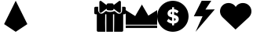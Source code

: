 SplineFontDB: 3.2
FontName: swdoctor-twitch-icons-webfont
FullName: swdoctor-twitch-icons-webfont
FamilyName: swdoctor-twitch-icons-webfont
Weight: Book
Copyright: Generated by Glyphter
Version: 1.0
ItalicAngle: 0
UnderlinePosition: 10
UnderlineWidth: 0
Ascent: 1024
Descent: 0
InvalidEm: 0
sfntRevision: 0x00010000
woffMajor: 1
woffMinor: 0
LayerCount: 2
Layer: 0 1 "Back" 1
Layer: 1 1 "Fore" 0
XUID: [1021 621 -1020901575 14365]
StyleMap: 0x0040
FSType: 8
OS2Version: 1
OS2_WeightWidthSlopeOnly: 0
OS2_UseTypoMetrics: 0
CreationTime: 1556725328
ModificationTime: 1622045344
PfmFamily: 17
TTFWeight: 400
TTFWidth: 5
LineGap: 92
VLineGap: 0
Panose: 2 0 5 3 0 0 0 0 0 0
OS2TypoAscent: 1024
OS2TypoAOffset: 0
OS2TypoDescent: 0
OS2TypoDOffset: 0
OS2TypoLinegap: 92
OS2WinAscent: 1024
OS2WinAOffset: 0
OS2WinDescent: 0
OS2WinDOffset: 0
HheadAscent: 1024
HheadAOffset: 0
HheadDescent: 0
HheadDOffset: 0
OS2SubXSize: 649
OS2SubYSize: 716
OS2SubXOff: 0
OS2SubYOff: 143
OS2SupXSize: 649
OS2SupYSize: 716
OS2SupXOff: 0
OS2SupYOff: 491
OS2StrikeYSize: 50
OS2StrikeYPos: 264
OS2Vendor: 'PfEd'
OS2CodePages: 00000001.00000000
OS2UnicodeRanges: 00000000.00000000.00000000.00000000
DEI: 91125
ShortTable: maxp 16
  1
  0
  7
  136
  5
  0
  0
  2
  0
  10
  10
  0
  255
  0
  0
  0
EndShort
LangName: 1033 "" "" "Regular" "swdoctor-twitch-icons-webfont" "" "Version 1.0" "" "" "" "" "Generated by svg2ttf from Fontello project." "http://fontello.com"
Encoding: UnicodeBmp
UnicodeInterp: none
NameList: AGL For New Fonts
DisplaySize: -48
AntiAlias: 1
FitToEm: 0
WinInfo: 48 16 4
BeginChars: 65536 9

StartChar: .notdef
Encoding: 0 -1 0
AltUni2: 000000.ffffffff.0
Width: 1024
Flags: W
LayerCount: 2
EndChar

StartChar: A
Encoding: 65 65 1
Width: 1024
Flags: W
LayerCount: 2
Fore
SplineSet
512 1024 m 1,0,1
 536 976 536 976 702 639 c 2,2,-1
 891 254 l 1,3,-1
 512 0 l 1,4,-1
 134 254 l 1,5,-1
 512 1024 l 1,6,7
 512 1024 512 1024 512 1024 c 1,0,1
EndSplineSet
EndChar

StartChar: D
Encoding: 68 68 2
Width: 1024
Flags: W
LayerCount: 2
Fore
SplineSet
610 2 m 1,0,1
 597 2 597 2 501 2 c 2,2,-1
 393 2 l 1,3,-1
 393 578 l 1,4,-1
 356 578 l 1,5,6
 354 434 354 434 353 290 c 128,-1,7
 352 146 352 146 357 2 c 1,8,-1
 123 2 l 2,9,10
 115 2 115 2 107.5 6 c 128,-1,11
 100 10 100 10 94 14 c 0,12,13
 88 23 88 23 85 29.5 c 128,-1,14
 82 36 82 36 82 45 c 2,15,-1
 82 578 l 1,16,-1
 42 578 l 2,17,18
 24 579 24 579 12 591 c 128,-1,19
 0 603 0 603 0 621 c 2,20,-1
 0 783 l 2,21,22
 0 802 0 802 12 814 c 128,-1,23
 24 826 24 826 42 826 c 2,24,-1
 126 826 l 1,25,-1
 126 690 l 2,26,27
 127 684 127 684 151.5 643.5 c 128,-1,28
 176 603 176 603 222 597 c 1,29,30
 266 599 266 599 305 629 c 2,31,-1
 383 690 l 2,32,33
 384 689 384 689 398 679.5 c 128,-1,34
 412 670 412 670 429 665 c 0,35,36
 463 655 463 655 525.5 655 c 128,-1,37
 588 655 588 655 633 677 c 1,38,39
 654 693 654 693 684 667.5 c 128,-1,40
 714 642 714 642 748 615 c 1,41,42
 814 578 814 578 857.5 608.5 c 128,-1,43
 901 639 901 639 904 690 c 2,44,-1
 907 758 l 2,45,46
 908 793 908 793 908 826 c 1,47,-1
 982 826 l 2,48,49
 1000 826 1000 826 1012 814 c 128,-1,50
 1024 802 1024 802 1024 783 c 2,51,-1
 1024 621 l 2,52,53
 1024 603 1024 603 1012 591 c 128,-1,54
 1000 579 1000 579 982 578 c 2,55,-1
 942 578 l 1,56,-1
 942 45 l 2,57,58
 942 36 942 36 938.5 29.5 c 128,-1,59
 935 23 935 23 930 14 c 0,60,61
 924 10 924 10 916.5 6 c 128,-1,62
 909 2 909 2 900 2 c 2,63,-1
 645 2 l 1,64,65
 645 2 645 2 645 2 c 1,66,67
 646 146 646 146 648.5 290 c 128,-1,68
 651 434 651 434 650 578 c 1,69,-1
 610 578 l 1,70,-1
 610 2 l 1,71,72
 610 2 610 2 610 2 c 1,0,1
242 646 m 1,73,74
 241 645 241 645 235 640 c 2,75,-1
 229 634 l 2,76,77
 219 629 219 629 208 627 c 128,-1,78
 197 625 197 625 187 634 c 0,79,80
 177 639 177 639 171 647 c 128,-1,81
 165 655 165 655 165 665 c 2,82,-1
 165 981 l 2,83,84
 166 1009 166 1009 187 1018 c 0,85,86
 197 1023 197 1023 208 1022 c 128,-1,87
 219 1021 219 1021 229 1012 c 0,88,89
 284 971 284 971 340 928 c 2,90,-1
 399 882 l 1,91,92
 400 905 400 905 414 921 c 128,-1,93
 428 937 428 937 449 937 c 2,94,-1
 583 937 l 2,95,96
 603 937 603 937 617 921 c 128,-1,97
 631 905 631 905 632 882 c 1,98,-1
 692 928 l 2,99,100
 747 971 747 971 803 1012 c 0,101,102
 812 1021 812 1021 823 1022 c 128,-1,103
 834 1023 834 1023 844 1018 c 0,104,105
 866 1009 866 1009 867 981 c 2,106,-1
 867 665 l 2,107,108
 867 655 867 655 861 647 c 128,-1,109
 855 639 855 639 844 634 c 0,110,111
 834 625 834 625 823 627 c 128,-1,112
 812 629 812 629 803 634 c 2,113,-1
 790 646 l 1,114,115
 760 658 760 658 718 693.5 c 128,-1,116
 676 729 676 729 632 764 c 1,117,118
 631 740 631 740 617 724.5 c 128,-1,119
 603 709 603 709 583 708 c 1,120,121
 583 708 583 708 583 708 c 1,122,123
 564 704 564 704 533.5 704 c 128,-1,124
 503 704 503 704 473 708 c 1,125,-1
 449 708 l 2,126,127
 428 709 428 709 414 724.5 c 128,-1,128
 400 740 400 740 399 764 c 1,129,-1
 258 652 l 2,130,131
 254 652 254 652 250 649.5 c 128,-1,132
 246 647 246 647 242 646 c 1,133,134
 242 646 242 646 242 646 c 1,73,74
EndSplineSet
EndChar

StartChar: F
Encoding: 70 70 3
Width: 1024
Flags: W
LayerCount: 2
Fore
SplineSet
1024 126 m 1,0,1
 960 126 960 126 512 126 c 2,2,-1
 0 126 l 1,3,-1
 0 207 l 1,4,-1
 1024 207 l 1,5,-1
 1024 126 l 1,6,7
 1024 126 1024 126 1024 126 c 1,0,1
1024 234 m 1,8,9
 960 234 960 234 512 234 c 2,10,-1
 0 234 l 1,11,-1
 0 716 l 1,12,-1
 309 519 l 1,13,-1
 527 899 l 1,14,-1
 738 533 l 1,15,-1
 1024 716 l 1,16,-1
 1024 234 l 1,17,18
 1024 234 1024 234 1024 234 c 1,8,9
EndSplineSet
EndChar

StartChar: G
Encoding: 71 71 4
Width: 1024
Flags: W
LayerCount: 2
Fore
SplineSet
512 1024 m 1,0,1
 729 1018 729 1018 873.5 873 c 128,-1,2
 1018 728 1018 728 1024 509 c 1,3,4
 1018 295 1018 295 873.5 150.5 c 128,-1,5
 729 6 729 6 512 1 c 1,6,7
 295 6 295 6 150.5 150.5 c 128,-1,8
 6 295 6 295 0 509 c 1,9,10
 6 728 6 728 150.5 873 c 128,-1,11
 295 1018 295 1018 512 1024 c 1,12,13
 512 1024 512 1024 512 1024 c 1,0,1
541 812 m 1,14,15
 539 812 539 812 520 812 c 2,16,-1
 498 812 l 2,17,18
 494 812 494 812 491 808.5 c 128,-1,19
 488 805 488 805 487 800 c 2,20,-1
 487 745 l 1,21,22
 417 739 417 739 378.5 700.5 c 128,-1,23
 340 662 340 662 339 606 c 0,24,25
 342 539 342 539 387 510 c 128,-1,26
 432 481 432 481 487 473 c 1,27,-1
 487 364 l 1,28,29
 453 369 453 369 425.5 385 c 128,-1,30
 398 401 398 401 379 424 c 0,31,32
 378 424 378 424 378 424 c 1,33,-1
 378 424 l 1,34,35
 378 424 378 424 378 424 c 1,36,-1
 371 424 l 2,37,38
 368 425 368 425 365.5 424 c 128,-1,39
 363 423 363 423 362 418 c 1,40,41
 362 418 362 418 362 418 c 1,42,-1
 323 364 l 1,43,44
 323 364 323 364 323 364 c 1,45,-1
 321 359 l 2,46,47
 320 358 320 358 320 358 c 2,48,49
 320 353 320 353 321 349.5 c 128,-1,50
 322 346 322 346 323 346 c 128,-1,51
 324 346 324 346 324 346 c 1,52,53
 352 318 352 318 392.5 298 c 128,-1,54
 433 278 433 278 487 273 c 1,55,-1
 487 225 l 2,56,57
 488 220 488 220 491 216.5 c 128,-1,58
 494 213 494 213 498 212 c 2,59,-1
 541 212 l 2,60,61
 546 213 546 213 549 216.5 c 128,-1,62
 552 220 552 220 552 225 c 1,63,64
 552 225 552 225 552 225 c 1,65,-1
 552 273 l 1,66,67
 628 283 628 283 666 323 c 128,-1,68
 704 363 704 363 704 418 c 0,69,70
 701 489 701 489 655 520.5 c 128,-1,71
 609 552 609 552 552 564 c 1,72,-1
 552 655 l 1,73,74
 576 650 576 650 597.5 640 c 128,-1,75
 619 630 619 630 638 612 c 1,76,77
 638 612 638 612 639 612 c 128,-1,78
 640 612 640 612 641.5 609 c 128,-1,79
 643 606 643 606 645 606 c 128,-1,80
 647 606 647 606 649 609 c 128,-1,81
 651 612 651 612 653 612 c 1,82,-1
 653 612 l 1,83,-1
 693 667 l 1,84,85
 693 667 693 667 693 667 c 1,86,-1
 695 673 l 2,87,88
 696 675 696 675 696 679 c 2,89,-1
 695 682 l 2,90,91
 694 684 694 684 692 685 c 0,92,93
 664 712 664 712 629 726.5 c 128,-1,94
 594 741 594 741 552 745 c 1,95,-1
 552 800 l 1,96,97
 552 800 552 800 552 800 c 1,98,99
 552 805 552 805 549 808.5 c 128,-1,100
 546 812 546 812 541 812 c 1,101,102
 541 812 541 812 541 812 c 1,14,15
552 364 m 1,103,104
 552 370 552 370 552 409 c 2,105,-1
 552 455 l 1,106,107
 575 446 575 446 589 438 c 128,-1,108
 603 430 603 430 603.5 412 c 128,-1,109
 604 394 604 394 591.5 381.5 c 128,-1,110
 579 369 579 369 552 364 c 1,111,112
 552 364 552 364 552 364 c 1,103,104
487 576 m 1,113,114
 466 584 466 584 453 592.5 c 128,-1,115
 440 601 440 601 440 618 c 0,116,117
 440 632 440 632 452.5 644 c 128,-1,118
 465 656 465 656 487 661 c 1,119,-1
 487 576 l 1,120,121
 487 576 487 576 487 576 c 1,113,114
575 988 m 1,122,123
 651 978 651 978 721.5 941 c 128,-1,124
 792 904 792 904 849 848 c 0,125,126
 864 832 864 832 848.5 819.5 c 128,-1,127
 833 807 833 807 798 836 c 0,128,129
 749 877 749 877 691 903.5 c 128,-1,130
 633 930 633 930 569 939 c 1,131,132
 551 946 551 946 552.5 965.5 c 128,-1,133
 554 985 554 985 575 988 c 1,134,135
 575 988 575 988 575 988 c 1,122,123
EndSplineSet
EndChar

StartChar: H
Encoding: 72 72 5
Width: 1024
Flags: W
LayerCount: 2
Fore
SplineSet
427 1024 m 1,0,1
 411 992 411 992 299 768 c 2,2,-1
 171 512 l 1,3,-1
 455 512 l 1,4,-1
 228 0 l 1,5,-1
 854 740 l 1,6,-1
 549 734 l 1,7,-1
 740 1024 l 1,8,-1
 427 1024 l 1,0,1
EndSplineSet
EndChar

StartChar: S
Encoding: 83 83 6
Width: 1024
Flags: W
LayerCount: 2
Fore
SplineSet
937 475 m 1,0,1
 910 450 910 450 722 275 c 2,2,-1
 506 75 l 1,3,-1
 88 475 l 1,4,5
 88 475 88 475 88 475 c 1,6,7
 46 516 46 516 23 569 c 128,-1,8
 0 622 0 622 0 678 c 0,9,10
 3 793 3 793 81 870 c 128,-1,11
 159 947 159 947 276 950 c 0,12,13
 352 949 352 949 413.5 915.5 c 128,-1,14
 475 882 475 882 512 821 c 1,15,16
 549 882 549 882 610.5 915.5 c 128,-1,17
 672 949 672 949 748 950 c 0,18,19
 866 947 866 947 943.5 870 c 128,-1,20
 1021 793 1021 793 1024 678 c 1,21,22
 1024 678 1024 678 1024 678 c 1,23,24
 1024 617 1024 617 1001 566.5 c 128,-1,25
 978 516 978 516 937 475 c 1,26,27
 937 475 937 475 937 475 c 129,-1,28
 937 475 937 475 937 475 c 1,0,1
757 875 m 1,29,30
 811 875 811 875 859.5 847.5 c 128,-1,31
 908 820 908 820 927 773 c 1,32,33
 932 747 932 747 911 742 c 128,-1,34
 890 737 890 737 864 767 c 0,35,36
 829 807 829 807 779 814 c 128,-1,37
 729 821 729 821 679 801 c 1,38,39
 642 796 642 796 634 832.5 c 128,-1,40
 626 869 626 869 757 875 c 1,41,42
 757 875 757 875 757 875 c 1,29,30
EndSplineSet
EndChar

StartChar: B
Encoding: 66 66 7
Width: 1024
LayerCount: 2
Back
Image2: image/png 857 0 1024 21.3333 21.3333
M,6r;%14!\!!!!.8Ou6I!!!!Q!!!!Q#R18/!*96tLB%;V+A"se<+lI&QqOAP;&I?WpFCAR2^At^
.*lA>^mfn+@Nao1(u.g/m_IaQ.0`C"0[L[C,6K+o8t"I4MNSg%je="mfB[b\rcQh,ol]t2CS.s-
3IC(>ol%OXomQl?hYXDGmG6=CZ,A.HL6Vd9!FnF[ll:uaNabH1fUqfW9>m8S$0X>/9-p77#5Q[Q
3!f=EAJMESiZecj$\&Di6i9Fpnq@j`!TLutnq@g_(?/[Fa;7ai15LF=,VK2!6"+RA9SS(R`BYg"
9Mc"a#E+okL:Hh8<=%`KkQ0"-P.ugfMRp6#2[g`.G?&/,bP9gAF>J!A^ce>(X<fcm/;#("[.Ch_
s*2G!$Y+PEhI:B!n]Q<)P_b?%9R@HQ$&6E"`g48qV'#M5Yh8<aCj:M%/m5-dMm)Q9Dqc+V"/3EC
n56@!+B+15E1a419kKY.1$!b&\l5NC$ko]#@>o^A7%\?PlsT`3puKlq5I:)$Qj0"bOFZ4V?YD4]
@b_B;?g)iGXY]KG%7:2'QtRrgZ6Jaj4>Ajr6[MR0(K,@()W,t%-^hMWLT8%&=r%0U@!hn-oh<DO
#fr6<-s/u)kR-FbT#^I!21i2q7\0-6+L=;6UqEC2oXWX';E'+f!rZ/qH\&M[F<1M@-`QS.Ui&O$
hBkY?40tq]8*CG2]b">Y`.[`]f@kZ#j,a6e4UZ'Ti=`5dUOoY7m:K7W>Wq(aXk*KM\JP?>nc9^7
j!(5_*Eb$XNa,6s&[o,@X8kaWJ,?64PADl[''oI*gSB)1q6U2C+[,G?^$)felV5X+Ves+Dl+4p)
834WE$5`c85[)U]ruHG*[KZ#F"'i'R[!`Ci+5Jo7p,p\:D5@727r/<rfhs$M#'l+D,"F<-X]F1J
n>@CE+iD5\!LeIs,Y$-[7i_VE54U$,eu+c`?p887Fd)>(d$n/N_0Y^*lrt"SDG+AV*Rl>"YJ%r"
5:FIZ;g;8Y'>;H%-gUM,qri+C'Mqo\l#@!-mW[abS6*KGOI>3Yqc'71!$\O#6?f;:s4%kZ#NY6)
I'rY).0'>J!(fUS7'8jaJcGcN
EndImage2
Image2: image/png 2533 0 1024 21.3333 21.3333
M,6r;%14!\!!!!.8Ou6I!!!!Q!!!!Q#R18/!*96tLB%;\X@YfG<+lI&=q,:J<ujO"^5o^!$S<,B
CTV[,AMD+oQm5H:%Zl)UN(\hALsB#RV@:N)[YccN&=#qFF+GX,>@fE!'=0,9$ep8S_]Z:L%C3E^
Y[L0R/X0`/qnDfrj7!#_pY>Kkn*sRf?e!"-mQKa)Hd;ZhrkJKR3U[_,rl9po/Gr*hj2a^[6UQ_,
R3Bsk1`N_;CB]V>P[q5)GFgXF=p%2]Ri-MR?&+?C<`'QECJ+S.8UHF.8smI,!Qut83^h&V$gr6b
hW-ZIpIVlO92Qp11f#,r"kk%>qR1EB59\UWOSbCLg/``rMfB[l$a`-CmV@PgDc8:ON7A&S7A4K4
-%:-!0i?m-#PrA*Nnjcr%F?^9@\!l(LK["&n7+1j"Y4Qa]7!>KZ?IKu"rKHgL([JLcDns;QXP0m
D?WW2a8J./PdGlEUgXm2@"$Do9U6f49NNAU1Y1Zn(&202f/tLa56>gBZg8jYD#7Vbs"YDUr(cD`
90.ERPSM+lAK*,1X^cnX\^)^r#tAc_Y16%GZE<2'@!WI+.M@]#=eRg4iARhZk\_e9L!=QaCKQ8E
W"eI0s(JO"YkJ/g%7AXJSQXDLn!PY-i2=!;CX3as4,[Vh,8&dZn$0uS/,:O=?/p2=1J_lF!lG/W
*\I'2:B)Z*cmfME;>B1-/9($.itD[D&%u^+FU]qeCJ?uf:KjM$nrWD-qYHW;aopVTG^'fY[MDF/
cjZjC5PFHFrIq90A'$#f2'4J7n]u9["64d_AR-s5$.WlnJd&C-O@<KUqtQZr3'uA'DWfi2()r:d
N=fa5&*Jn<"%rKaG/p+srOu,eke)&[&hTIE"iFf`+`3_T*2..c/'%$ED=AikJ<P?F_Qk<ur5lQS
Q^F)P>=cAbk51K^h5VIl;"q!@SL5?UIe>"<jER*E!f:d7T9bMB3o1khYu;6j!JdfY/eSIlhfhMn
k)76>.hhbjccUlI5Si103Mej!<n-_`)`@U\1S^cl'Rm-pAT!R#T<HOU!>7Z`N2roh'0fJKK&M7#
[V"?t_>Jb'>^4p*i)^q$.YYRZE1BgYX[a/NIL56AKl*qe-K<'@Y5HK'K8g,9nq!_5q%\Eq@)Lth
%@2aeKMP95]0P)H>/MZO[V=(3Ms3ZWmb!#qZE.>dD>W6cE\kq5g24_Z\^,=IDHg\hYoeim;]k]i
]Wn/Se`$%%B!sb8!glDj')O9,2Zl&,,F,c41&u$C`/<iGcOT1C:+q+W<l;1k%pptEH)qAb/@4nH
]Bs_-b0tAsR$86q1RhA/lj(35J%AM#*a\#*UWbp!d4Pe\pj'j:Fm=X#>uP*4FBf2;ZXVfsgI],4
k7Veu._9eq7X^nLIN\2$AmLa?Apsp]=_%Oun^r%#i3\sDLS.N<l0@BX[sLbI&o?$99V\&6DYr1C
gR\5%GlrJI!Xd/m2/$M-YSCCNd'95@QI(^cqWFV[@/TB&@+hV1,5,o`M#XSYL_O":/Te31dQQMc
&*`3'_?9_R+3DNFVJf#DL(Y>iQGEYZDKuu4V\.8Ph5*(H*:-I'J;NAlL;]l2b]$CChcMPOc'p%h
#J*=_/LZ4F4Rc<k_-B07GVXAFg.M#2778nsAFPp`+Faq9qZN28"DDD/ZA!M55C-TtI#m<ZJCju=
6$/GH^.OcXi/'?YZCG".fgf\MFEXBd4uX#da`n/q7jMMkR[9f1[=C=L^^3+PJq(-8e$Ct."gX<l
cbZc"N"<dC!)Aa6D!"X`hH;+^n=MubB0,l@9gf`U67gg!!XZe#"GU2Q0:AM#dYJ1nod_dO=EJKo
.!-+5L2"H$eA!\T16>Nk2_9OtVa7,["qD%1qAF'Z1hhY+`Ea<.;&5b["2#)"REZ;jg%U_eMEe<a
OYu&hL.s9%:l[>fIGl,FHQ$Y!p=sY)A[tqGQT=-!NV#D#R?"YKB3mN@&Ed,F4GOfI#$kVu(P4Lm
QlW)p42%-2I._46SdETA,KF[56dEjV8eClsPcp=?ik!:G.sL4I`c%3Ai/[1=&&U&\0sVj'U9GI7
:o$j0))+GGc+sZtLa9LL[)"%?5HcK)[)(Dn-%@i`5<egY9Y;t-e2kXWXm1eq^Ab,:Y3Y[PFtAj*
q(`?+SQ'Y=_$]9#6rkHc5TeP36jg<fruUbs:S/*0e@7CLm;!PBr/6QrPnT_kZ_TIFnE(\Hd;<0i
7F+beW77%+%!cK_$]ocsH?A(c9i_7M*$oZTNZmUu7\E3Zl)jV1\:ZtuV:-PlBsOu1Vka1mLEiF@
An`l+6T71$Q&(C,j*T4F*#F^5@mJ_U3&?p76W"5/6d0iBoD7,dNZa=Ep,FVt%uA^smi`fj0+tPu
"H0YSmu;^4gFFF'n@auLhtJ1ON%EaJ<@PI!!I_RlRPPHN\KQ^3!VSu._FfFb3OBFp5@$9A?3R!L
Y<78#fPSYkJaE-63/rUVMp#"&3K'X?Sp19edKt*K_VltYR$V?o[ZPTWUB)e$qE2<HlS</^i7Zr/
04#n'kOi50a"QKAT=c+aCYbgEC0)"Q0'.:,H=N_=$5gcY??I&=bsU]\ShBjQ+`TQ':TCclOIn>`
A8uGiYKp%787&a!aiO2$mo'V'Ho.6hNrdlrkR@4d.>S"j%r)%,F@3e^5!GZliaf,a`0#bAEUn80
k<8=U5&d2_+i@D@rTJtpdo%i8NCX(5-+RF,FSs;8$5RQW^>T'[jp[!"&WU?8ga+gaoVY<KD)^(Y
/A$eT'(#)X<'WG/B<L%bX*fC:*0gS/&UXM<DK2K-$IZ('p[LA#?&@:hV=]#4#A'mu:0%W.GW#!_
H,g)KkI=sCX]%kZS#7<Q.%3.\=8T9;+CT$DlTm&,s'@Z^1Ft70gB+a3OS<tPQ/\l.5/U)Wf#`%_
BX*tur_5AJRV&oaF_-c%X7*>/ciVb7k)&eWq'`\q2;%+Z)Do2Vl**^6>pJ>=IEb:fCYE@\_*Ge=
2lku$K3IDNl@KbtMlGAK53W>c$NMj/ICejNY7P[V/oOE[_F0\UqZM*5VV*!UG%Q2Pe8n)_O-p&q
6$7V)9hNL!Jb\PR4ENPZ!.SU$=a-UE`9->7Z*j#'&(8drK$'H25\O,<ZRK4>1nqAa8k`rCC.1IC
i90h*piF:JGoc3G'neVXE`!Oto$q@oreMCbIC6tlX%A\P([&6//]rQ%d-LYFr_G6;Dg<oRa5lPM
l2Uea!(fUS7'8jaJcGcN
EndImage2
Fore
SplineSet
326 549 m 1053,0,-1
EndSplineSet
EndChar

StartChar: C
Encoding: 67 67 8
Width: 1024
LayerCount: 2
Back
Image2: image/png 857 0 1024 21.3333 21.3333
M,6r;%14!\!!!!.8Ou6I!!!!Q!!!!Q#R18/!*96tLB%;V+A"se<+lI&QqOAP;&I?WpFCAR2^At^
.*lA>^mfn+@Nao1(u.g/m_IaQ.0`C"0[L[C,6K+o8t"I4MNSg%je="mfB[b\rcQh,ol]t2CS.s-
3IC(>ol%OXomQl?hYXDGmG6=CZ,A.HL6Vd9!FnF[ll:uaNabH1fUqfW9>m8S$0X>/9-p77#5Q[Q
3!f=EAJMESiZecj$\&Di6i9Fpnq@j`!TLutnq@g_(?/[Fa;7ai15LF=,VK2!6"+RA9SS(R`BYg"
9Mc"a#E+okL:Hh8<=%`KkQ0"-P.ugfMRp6#2[g`.G?&/,bP9gAF>J!A^ce>(X<fcm/;#("[.Ch_
s*2G!$Y+PEhI:B!n]Q<)P_b?%9R@HQ$&6E"`g48qV'#M5Yh8<aCj:M%/m5-dMm)Q9Dqc+V"/3EC
n56@!+B+15E1a419kKY.1$!b&\l5NC$ko]#@>o^A7%\?PlsT`3puKlq5I:)$Qj0"bOFZ4V?YD4]
@b_B;?g)iGXY]KG%7:2'QtRrgZ6Jaj4>Ajr6[MR0(K,@()W,t%-^hMWLT8%&=r%0U@!hn-oh<DO
#fr6<-s/u)kR-FbT#^I!21i2q7\0-6+L=;6UqEC2oXWX';E'+f!rZ/qH\&M[F<1M@-`QS.Ui&O$
hBkY?40tq]8*CG2]b">Y`.[`]f@kZ#j,a6e4UZ'Ti=`5dUOoY7m:K7W>Wq(aXk*KM\JP?>nc9^7
j!(5_*Eb$XNa,6s&[o,@X8kaWJ,?64PADl[''oI*gSB)1q6U2C+[,G?^$)felV5X+Ves+Dl+4p)
834WE$5`c85[)U]ruHG*[KZ#F"'i'R[!`Ci+5Jo7p,p\:D5@727r/<rfhs$M#'l+D,"F<-X]F1J
n>@CE+iD5\!LeIs,Y$-[7i_VE54U$,eu+c`?p887Fd)>(d$n/N_0Y^*lrt"SDG+AV*Rl>"YJ%r"
5:FIZ;g;8Y'>;H%-gUM,qri+C'Mqo\l#@!-mW[abS6*KGOI>3Yqc'71!$\O#6?f;:s4%kZ#NY6)
I'rY).0'>J!(fUS7'8jaJcGcN
EndImage2
EndChar
EndChars
EndSplineFont
